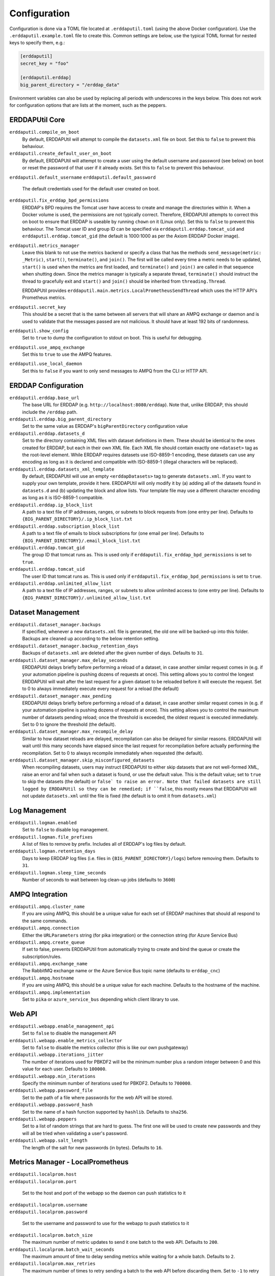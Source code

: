 Configuration
=============
Configuration is done via a TOML file located at ``.erddaputil.toml`` (using the above Docker
configuration). Use the ``.erddaputil.example.toml`` file to create this. Common settings are below,
use the typical TOML format for nested keys to specify them, e.g.:

.. code-block:: toml

   [erddaputil]
   secret_key = "foo"

   [erddaputil.erddap]
   big_parent_directory = "/erddap_data"

Environment variables can also be used by replacing all periods with underscores in the keys below. This
does not work for configuration options that are lists at the moment, such as the peppers.

ERDDAPUtil Core
---------------
``erddaputil.compile_on_boot``
    By default, ERDDAPUtil will attempt to compile the ``datasets.xml`` file on boot. Set this to ``false`` to prevent this
    behaviour.

``erddaputil.create_default_user_on_boot``
    By default, ERDDAPUtil will attempt to create a user using the default username and password (see below) on boot or
    reset the password of that user if it already exists. Set this to ``false`` to prevent this behaviour.

``erddaputil.default_username``
``erddaputil.default_password``
    The default credentials used for the default user created on boot.

``erddaputil.fix_erddap_bpd_permissions``
    ERDDAP's BPD requires the Tomcat user have access to create and manage the directories within it. When a Docker
    volume is used, the permissions are not typically correct. Therefore, ERDDAPUtil attempts to correct this on boot
    to ensure that ERDDAP is useable by running ``chown`` on it (Linux only). Set this to ``false`` to prevent this
    behaviour. The Tomcat user ID and group ID can be specified via ``erddaputil.erddap.tomcat_uid`` and
    ``erddaputil.erddap.tomcat_gid`` (the default is 1000:1000 as per the Axiom ERDDAP Docker image).

``erddaputil.metrics_manager``
    Leave this blank to not use the metrics backend or specify a class that has the methods ``send_message(metric: _Metric)``,
    ``start()``, ``terminate()``, and ``join()``. The first will be called every time a metric needs to be updated,
    ``start()`` is used when the metrics are first loaded, and ``terminate()`` and ``join()`` are called in that
    sequence when shutting down. Since the metrics manager is typically a separate thread, ``terminate()`` should
    instruct the thread to gracefully exit and ``start()`` and ``join()`` should be inherited from ``threading.Thread``.

    ERDDAPUtil provides ``erddaputil.main.metrics.LocalPrometheusSendThread`` which uses the HTTP API's Prometheus
    metrics.

``erddaputil.secret_key``
    This should be a secret that is the same between all servers that will share an AMPQ exchange or daemon
    and is used to validate that the messages passed are not malicious. It should have at least 192 bits of
    randomness.

``erddaputil.show_config``
    Set to ``true`` to dump the configuration to stdout on boot. This is useful for debugging.

``erddaputil.use_ampq_exchange``
    Set this to ``true`` to use the AMPQ features.

``erddaputil.use_local_daemon``
    Set this to ``false`` if you want to only send messages to AMPQ from the CLI or HTTP API.


ERDDAP Configuration
--------------------
``erddaputil.erddap.base_url``
    The base URL for ERDDAP (e.g. ``http://localhost:8080/erddap``). Note that, unlike ERDDAP, this
    should include the ``/erddap`` path.

``erddaputil.erddap.big_parent_directory``
    Set to the same value as ERDDAP's ``bigParentDirectory`` configuration value

``erddaputil.erddap.datasets_d``
    Set to the directory containing XML files with dataset definitions in them. These should be
    identical to the ones created for ERDDAP, but each in their own XML file. Each XML file should
    contain exactly one ``<dataset>`` tag as the root-level element. While ERDDAP requires datasets
    use ISO-8859-1 encoding, these datasets can use any encoding as long as it is declared and
    compatible with ISO-8859-1 (illegal characters will be replaced).

``erddaputil.erddap.datasets_xml_template``
    By default, ERDDAPUtil will use an empty ``<erddapDatasets>`` tag to generate ``datasets.xml``.
    If you want to supply your own template, provide it here. ERDDAPUtil will only modify it by
    (a) adding all of the datasets found in ``datasets.d`` and (b) updating the block and allow lists.
    Your template file may use a different character encoding as long as it is ISO-8859-1 compatible.

``erddaputil.erddap.ip_block_list``
    A path to a text file of IP addresses, ranges, or subnets to block requests from (one entry per
    line). Defaults to ``{BIG_PARENT_DIRECTORY}/.ip_block_list.txt``

``erddaputil.erddap.subscription_block_list``
    A path to a text file of emails to block subscriptions for (one email per line). Defaults to
    ``{BIG_PARENT_DIRECTORY}/.email_block_list.txt``

``erddaputil.erddap.tomcat_gid``
    The group ID that tomcat runs as. This is used only if ``erddaputil.fix_erddap_bpd_permissions`` is
    set to ``true``.

``erddaputil.erddap.tomcat_uid``
    The user ID that tomcat runs as. This is used only if ``erddaputil.fix_erddap_bpd_permissions`` is
    set to ``true``.

``erddaputil.erddap.unlimited_allow_list``
    A path to a text file of IP addresses, ranges, or subnets to allow unlimited access to (one entry
    per line). Defaults to ``{BIG_PARENT_DIRECTORY}/.unlimited_allow_list.txt``

Dataset Management
------------------

``erddaputil.dataset_manager.backups``
    If specified, whenever a new ``datasets.xml`` file is generated, the old one will be backed-up
    into this folder. Backups are cleaned up according to the below retention setting.

``erddaputil.dataset_manager.backup_retention_days``
    Backups of ``datasets.xml`` are deleted after the given number of days. Defaults to ``31``.

``erddaputil.dataset_manager.max_delay_seconds``
    ERDDAPUtil delays briefly before performing a reload of a dataset, in case another similar
    request comes in (e.g. if your automation pipeline is pushing dozens of requests at once).
    This setting allows you to control the longest ERDDAPUtil will wait after the last request
    for a given dataset to be reloaded before it will execute the request. Set to 0 to always
    immediately execute every request for a reload (the default)

``erddaputil.dataset_manager.max_pending``
    ERDDAPUtil delays briefly before performing a reload of a dataset, in case another similar
    request comes in (e.g. if your automation pipeline is pushing dozens of requests at once).
    This setting allows you to control the maximum number of datasets pending reload; once the
    threshold is exceeded, the oldest request is executed immediately. Set to 0 to ignore the
    threshold (the default).

``erddaputil.dataset_manager.max_recompile_delay``
    Similar to how dataset reloads are delayed, recompilation can also be delayed for similar
    reasons. ERDDAPUtil will wait until this many seconds have elapsed since the last request
    for recompilation before actually performing the recompilation. Set to 0 to always
    recompile immediately when requested (the default).

``erddaputil.dataset_manager.skip_misconfigured_datasets``
    When recompiling datasets, users may instruct ERDDAPUtil to either skip datasets that are
    not well-formed XML, raise an error and fail when such a dataset is found, or use the default
    value. This is the default value; set to ``true`` to skip the datasets (the default) or ``false`
    to raise an error. Note that failed datasets are still logged by ERDDAPUtil so they can be
    remedied; if ``false``, this mostly means that ERDDAPUtil will not update ``datasets.xml`` until the
    file is fixed (the default is to omit it from ``datasets.xml``)

Log Management
--------------
``erddaputil.logman.enabled``
    Set to ``false`` to disable log management.

``erddaputil.logman.file_prefixes``
    A list of files to remove by prefix. Includes all of ERDDAP's log files by default.

``erddaputil.logman.retention_days``
    Days to keep ERDDAP log files (i.e. files in ``{BIG_PARENT_DIRECTORY}/logs``) before removing them. Defaults to
    ``31``.

``erddaputil.logman.sleep_time_seconds``
    Number of seconds to wait between log clean-up jobs (defaults to ``3600``)

AMPQ Integration
----------------
``erddaputil.ampq.cluster_name``
    If you are using AMPQ, this should be a unique value for each set of ERDDAP machines that
    should all respond to the same commands.

``erddaputil.ampq.connection``
    Either the ``URLParameters`` string (for pika integration) or the connection string (for Azure Service Bus)

``erddaputil.ampq.create_queue``
    If set to false, prevents ERDDAPUtil from automatically trying to create and bind the queue or
    create the subscription/rules.

``erddaputil.ampq.exchange_name``
    The RabbitMQ exchange name or the Azure Service Bus topic name (defaults to ``erddap_cnc``)

``erddaputil.ampq.hostname``
    If you are using AMPQ, this should be a unique value for each machine. Defaults to the hostname of
    the machine.

``erddaputil.ampq.implementation``
    Set to ``pika`` or ``azure_service_bus`` depending which client library to use.

Web API
-------
``erddaputil.webapp.enable_management_api``
    Set to ``false`` to disable the management API

``erddaputil.webapp.enable_metrics_collector``
    Set to ``false`` to disable the metrics collector (this is like our own pushgateway)

``erddaputil.webapp.iterations_jitter``
    The number of iterations used for PBKDF2 will be the minimum number plus a random
    integer between 0 and this value for each user. Defaults to ``100000``.

``erddaputil.webapp.min_iterations``
    Specify the minimum number of iterations used for PBKDF2. Defaults to ``700000``.

``erddaputil.webapp.password_file``
    Set to the path of a file where passwords for the web API will be stored.

``erddaputil.webapp.password_hash``
    Set to the name of a hash function supported by ``hashlib``. Defaults to ``sha256``.

``erddaputil.webapp.peppers``
    Set to a list of random strings that are hard to guess. The first one will be used to
    create new passwords and they will all be tried when validating a user's password.

``erddaputil.webapp.salt_length``
    The length of the salt for new passwords (in bytes). Defaults to ``16``.

Metrics Manager - LocalPrometheus
---------------------------------
| ``erddaputil.localprom.host``
| ``erddaputil.localprom.port``

    Set to the host and port of the webapp so the daemon can push statistics to it

| ``erddaputil.localprom.username``
| ``erddaputil.localprom.password``

    Set to the username and password to use for the webapp to push statistics to it

``erddaputil.localprom.batch_size``
    The maximum number of metric updates to send it one batch to the web API. Defaults to ``200``.

``erddaputil.localprom.batch_wait_seconds``
    The maximum amount of time to delay sending metrics while waiting for a whole batch.
    Defaults to ``2``.

``erddaputil.localprom.max_retries``
    The maximum number of times to retry sending a batch to the web API before discarding them. Set
    to ``-1`` to retry forever or ``0`` to only try once. When the daemon is being shutdown, this is overridden
    to not retry at all. Defaults to ``3``.

``erddaputil.localprom.max_tasks``
    The maximum number of batches that will be handled at the same time (defaults to 5). Metrics
    wait in a queue while not being handled. Defaults to ``5``.

``erddaputil.localprom.retry_delay_seconds``
    The delay between retries to send metrics. Defaults to ``2``.

Status Scraper
--------------

``erddaputil.status_scraper.enabled``
    Set to ``false`` to disable the scraping of ``status.html``.

``erddaputil.status_scraper.memory_path``
    Set the path of a file where information about the last scrape of status.html
    is stored. Defaults to a location under ERDDAP's ``bigParentDirectory`` if set,
    otherwise you must provide one.

``erddaputil.status_scraper.sleep_time_seconds``
    The time to wait between scrapes. Defaults to ``300`` (every 5 minutes).

``erddaputil.status_scraper.start_delay_seconds``
    The time to wait after startup before starting to scrape to give ERDDAP time to
    boot. Defaults to ``180`` (3 minutes).


Daemon Service
--------------
| ``erddaputil.daemon.host``
| ``erddaputil.daemon.port``
| ``erddaputil.service.host``
| ``erddaputil.service.port``
    These settings control the host and port that the daemon listens on for connections from the
    CLI, AMPQ, or HTTP clients. The ``daemon`` options are used on the client side and the ``service``
    options on the server side. They should typically match.

``erddaputil.service.backlog``
    The backlog of TCP connections that the daemon server will hold.

``erddaputil.service.listen_block_seconds``
    The time to block while waiting for a new connection. Tidying jobs will be run approximately this
    often.
